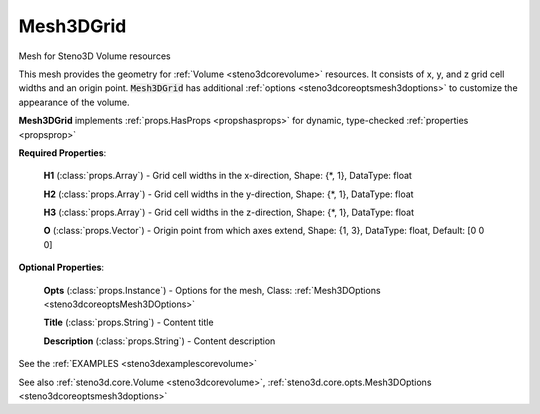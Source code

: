 .. _steno3dcoremesh3dgrid:

Mesh3DGrid
==========

.. class:: steno3d.core.Mesh3DGrid

Mesh for Steno3D Volume resources

This mesh provides the geometry for :ref:`Volume <steno3dcorevolume>` resources. It consists of x,
y, and z grid cell widths and an origin point. :code:`Mesh3DGrid` has
additional :ref:`options <steno3dcoreoptsmesh3doptions>` to customize the appearance of the volume.

**Mesh3DGrid** implements :ref:`props.HasProps <propshasprops>` for dynamic, type-checked :ref:`properties <propsprop>`

**Required Properties**:

    **H1** (:class:`props.Array`) - Grid cell widths in the x-direction, Shape: {\*, 1}, DataType: float

    **H2** (:class:`props.Array`) - Grid cell widths in the y-direction, Shape: {\*, 1}, DataType: float

    **H3** (:class:`props.Array`) - Grid cell widths in the z-direction, Shape: {\*, 1}, DataType: float

    **O** (:class:`props.Vector`) - Origin point from which axes extend, Shape: {1, 3}, DataType: float, Default: [0 0 0]

**Optional Properties**:

    **Opts** (:class:`props.Instance`) - Options for the mesh, Class: :ref:`Mesh3DOptions <steno3dcoreoptsMesh3DOptions>`

    **Title** (:class:`props.String`) - Content title

    **Description** (:class:`props.String`) - Content description



See the :ref:`EXAMPLES <steno3dexamplescorevolume>`

See also :ref:`steno3d.core.Volume <steno3dcorevolume>`, :ref:`steno3d.core.opts.Mesh3DOptions <steno3dcoreoptsmesh3doptions>`

